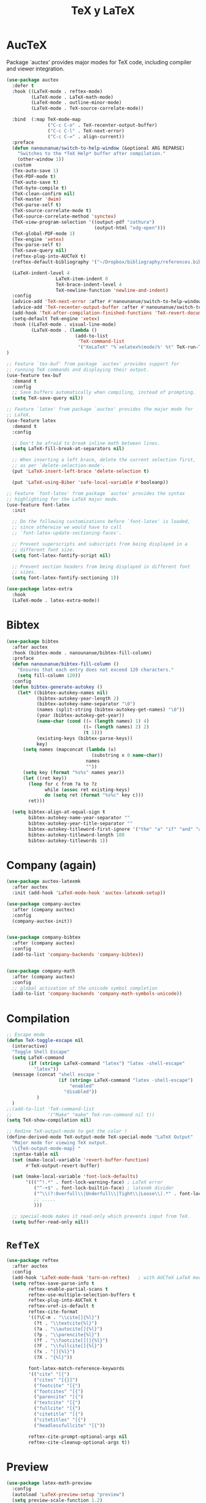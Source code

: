 #+TITLE: TeX y LaTeX
#+AUTHOR: Adolfo De Unánue
#+EMAIL: nanounanue@gmail.com
#+STARTUP: showeverything
#+STARTUP: nohideblocks
#+STARTUP: indent
#+PROPERTY: header-args:emacs-lisp :tangle ~/.emacs.d/elisp/setup-tex.el
#+PROPERTY:    header-args:shell  :tangle no
#+PROPERTY:    header-args        :results silent   :eval no-export   :comments org
#+OPTIONS:     num:nil toc:nil todo:nil tasks:nil tags:nil
#+OPTIONS:     skip:nil author:nil email:nil creator:nil timestamp:nil
#+INFOJS_OPT:  view:nil toc:nil ltoc:t mouse:underline buttons:0 path:http://orgmode.org/org-info.js


* AucTeX

Package `auctex' provides major modes for TeX code, including
compiler and viewer integration.

#+BEGIN_SRC emacs-lisp
(use-package auctex
  :defer t
  :hook ((LaTeX-mode . reftex-mode)
         (LaTeX-mode . LaTeX-math-mode)
         (LaTeX-mode . outline-minor-mode)
         (LaTeX-mode . TeX-source-correlate-mode))

  :bind  (:map TeX-mode-map
               ("C-c C-o" . TeX-recenter-output-buffer)
               ("C-c C-l" . TeX-next-error)
               ("C-c C-=" . align-current))
  :preface
  (defun nanounanue/switch-to-help-window (&optional ARG REPARSE)
    "Switches to the *TeX Help* buffer after compilation."
    (other-window 1))
  :custom
  (Tex-auto-save 1)
  (TeX-PDF-mode t)
  (TeX-auto-save t)
  (TeX-byte-compile t)
  (TeX-clean-confirm nil)
  (TeX-master 'dwim)
  (TeX-parse-self t)
  (TeX-source-correlate-mode t)
  (TeX-source-correlate-method 'synctex)
  (TeX-view-program-selection '((output-pdf "zathura")
                                (output-html "xdg-open")))
  (TeX-global-PDF-mode 1)
  (Tex-engine 'xetex)
  (Tex-parse-self t)
  (TeX-save-query nil)
  (reftex-plug-into-AUCTeX t)
  (reftex-default-bibliography '("~/Dropbox/bibliography/references.bib"))

  (LaTeX-indent-level 4
	              LaTeX-item-indent 0
	              TeX-brace-indent-level 4
	              TeX-newline-function 'newline-and-indent)
  :config
  (advice-add 'TeX-next-error :after #'nanounanue/switch-to-help-window)
  (advice-add 'TeX-recenter-output-buffer :after #'nanounanue/switch-to-help-window)
  (add-hook 'TeX-after-compilation-finished-functions 'TeX-revert-document-buffer)
  (setq-default TeX-engine 'xetex)
  :hook ((LaTeX-mode . visual-line-mode)
         (LaTeX-mode . (lambda ()
                         (add-to-list
                          'TeX-command-list
                          '("XeLaTeX" "%`xelatex%(mode)%' %t" TeX-run-TeX nil t)))))
)
#+END_SRC

#+begin_src emacs-lisp
  ;; Feature `tex-buf' from package `auctex' provides support for
  ;; running TeX commands and displaying their output.
  (use-feature tex-buf
    :demand t
    :config
    ;; Save buffers automatically when compiling, instead of prompting.
    (setq TeX-save-query nil))
#+end_src


#+begin_src emacs-lisp
  ;; Feature `latex' from package `auctex' provides the major mode for
  ;; LaTeX.
  (use-feature latex
    :demand t
    :config

    ;; Don't be afraid to break inline math between lines.
    (setq LaTeX-fill-break-at-separators nil)

    ;; When inserting a left brace, delete the current selection first,
    ;; as per `delete-selection-mode'.
    (put 'LaTeX-insert-left-brace 'delete-selection t)

    (put 'LaTeX-using-Biber 'safe-local-variable #'booleanp))

  ;; Feature `font-latex' from package `auctex' provides the syntax
  ;; highlighting for the LaTeX major mode.
  (use-feature font-latex
    :init

    ;; Do the following customizations before `font-latex' is loaded,
    ;; since otherwise we would have to call
    ;; `font-latex-update-sectioning-faces'.

    ;; Prevent superscripts and subscripts from being displayed in a
    ;; different font size.
    (setq font-latex-fontify-script nil)

    ;; Prevent section headers from being displayed in different font
    ;; sizes.
    (setq font-latex-fontify-sectioning 1))
#+end_src


#+BEGIN_SRC emacs-lisp
(use-package latex-extra
  :hook
  (LaTeX-mode . latex-extra-mode))
#+END_SRC

* Bibtex

#+BEGIN_SRC emacs-lisp
(use-package bibtex
  :after auctex
  :hook (bibtex-mode . nanounanue/bibtex-fill-column)
  :preface
  (defun nanounanue/bibtex-fill-column ()
    "Ensures that each entry does not exceed 120 characters."
    (setq fill-column 120))
  :config
  (defun bibtex-generate-autokey ()
    (let* ((bibtex-autokey-names nil)
           (bibtex-autokey-year-length 2)
           (bibtex-autokey-name-separator "\0")
           (names (split-string (bibtex-autokey-get-names) "\0"))
           (year (bibtex-autokey-get-year))
           (name-char (cond ((= (length names) 1) 4)
                            ((= (length names) 2) 2)
                            (t 1)))
           (existing-keys (bibtex-parse-keys))
           key)
      (setq names (mapconcat (lambda (x)
                               (substring x 0 name-char))
                             names
                             ""))
      (setq key (format "%s%s" names year))
      (let ((ret key))
        (loop for c from ?a to ?z
              while (assoc ret existing-keys)
              do (setq ret (format "%s%c" key c)))
        ret)))

  (setq bibtex-align-at-equal-sign t
        bibtex-autokey-name-year-separator ""
        bibtex-autokey-year-title-separator ""
        bibtex-autokey-titleword-first-ignore '("the" "a" "if" "and" "an")
        bibtex-autokey-titleword-length 100
        bibtex-autokey-titlewords 1))
#+END_SRC

* Company (again)

#+BEGIN_SRC emacs-lisp
(use-package auctex-latexmk
  :after auctex
  :init (add-hook 'LaTeX-mode-hook 'auctex-latexmk-setup))

(use-package company-auctex
  :after (company auctex)
  :config
  (company-auctex-init))


(use-package company-bibtex
  :after (company auctex)
  :config
  (add-to-list 'company-backends 'company-bibtex))


(use-package company-math
  :after (company auctex)
  :config
  ;; global activation of the unicode symbol completion
  (add-to-list 'company-backends 'company-math-symbols-unicode))

#+END_SRC

* Compilation

#+BEGIN_SRC emacs-lisp
;; Escape mode
(defun TeX-toggle-escape nil
  (interactive)
  "Toggle Shell Escape"
  (setq LaTeX-command
        (if (string= LaTeX-command "latex") "latex -shell-escape"
          "latex"))
  (message (concat "shell escape "
                   (if (string= LaTeX-command "latex -shell-escape")
                       "enabled"
                     "disabled"))
           )
  )
;;(add-to-list 'TeX-command-list
;;             '("Make" "make" TeX-run-command nil t))
(setq TeX-show-compilation nil)

;; Redine TeX-output-mode to get the color !
(define-derived-mode TeX-output-mode TeX-special-mode "LaTeX Output"
  "Major mode for viewing TeX output.
  \\{TeX-output-mode-map} "
  :syntax-table nil
  (set (make-local-variable 'revert-buffer-function)
       #'TeX-output-revert-buffer)

  (set (make-local-variable 'font-lock-defaults)
       '((("^!.*" . font-lock-warning-face) ; LaTeX error
          ("^-+$" . font-lock-builtin-face) ; latexmk divider
          ("^\\(?:Overfull\\|Underfull\\|Tight\\|Loose\\).*" . font-lock-builtin-face)
          ;; .....
          )))

  ;; special-mode makes it read-only which prevents input from TeX.
  (setq buffer-read-only nil))
#+END_SRC

* =RefTeX=

#+BEGIN_SRC emacs-lisp
(use-package reftex
  :after auctex
  :config
  (add-hook 'LaTeX-mode-hook 'turn-on-reftex)   ; with AUCTeX LaTeX mode
  (setq reftex-save-parse-info t
        reftex-enable-partial-scans t
        reftex-use-multiple-selection-buffers t
        reftex-plug-into-AUCTeX t
        reftex-vref-is-default t
        reftex-cite-format
        '((?\C-m . "\\cite[]{%l}")
          (?t . "\\textcite{%l}")
          (?a . "\\autocite[]{%l}")
          (?p . "\\parencite{%l}")
          (?f . "\\footcite[][]{%l}")
          (?F . "\\fullcite[]{%l}")
          (?x . "[]{%l}")
          (?X . "{%l}"))

        font-latex-match-reference-keywords
        '(("cite" "[{")
          ("cites" "[{}]")
          ("footcite" "[{")
          ("footcites" "[{")
          ("parencite" "[{")
          ("textcite" "[{")
          ("fullcite" "[{")
          ("citetitle" "[{")
          ("citetitles" "[{")
          ("headlessfullcite" "[{"))

        reftex-cite-prompt-optional-args nil
        reftex-cite-cleanup-optional-args t))
#+END_SRC

* Preview

#+BEGIN_SRC emacs-lisp
(use-package latex-math-preview
  :config
  (autoload 'LaTeX-preview-setup "preview")
  (setq preview-scale-function 1.2)
  (add-hook 'LaTeX-mode-hook 'LaTeX-preview-setup))
#+END_SRC

* Finalmente

#+BEGIN_SRC emacs-lisp
(provide 'setup-tex)
#+END_SRC
